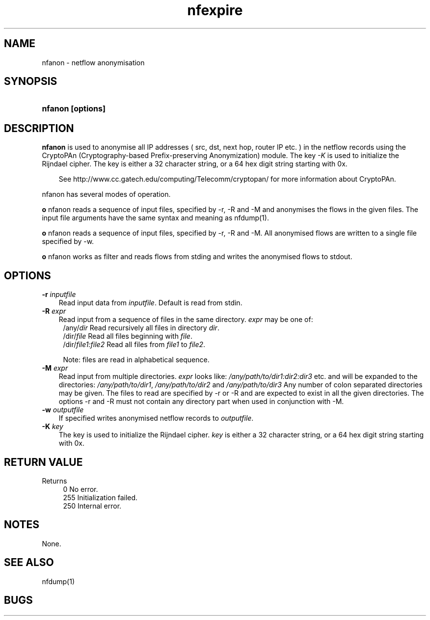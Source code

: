 .TH nfexpire 1 2009\-09\-09 "" ""
.SH NAME
nfanon \- netflow anonymisation
.SH SYNOPSIS
.HP 5
.B nfanon [options]
.SH DESCRIPTION
.B nfanon
is used to anonymise all IP addresses ( src, dst, next hop, router IP etc. )
in the netflow records using the CryptoPAn (Cryptography\-based  Prefix\-preserving 
Anonymization) module. The key \fI-K\fR is used to initialize the Rijndael cipher. 
The key is either a 32 character string, or a 64 hex digit string starting with 0x. 
.P
.RS 3
See http://www.cc.gatech.edu/computing/Telecomm/cryptopan/ for 
more information about CryptoPAn.
.RE
.PD
.P
nfanon has several modes of
operation. 
.P
\fBo\fR nfanon reads a sequence of input files, specified by -r, -R and -M
and anonymises the flows in the given files. The input file arguments
have the same syntax and meaning as nfdump(1).
.P
\fBo\fR nfanon reads a sequence of input files, specified by -r, -R and -M.
All anonymised flows are written to a single file specified by -w.
.P
\fBo\fR nfanon works as filter and reads flows from stding and writes the anonymised 
flows to stdout.

.SH OPTIONS
.TP 3
.B -r \fIinputfile
Read input data from \fIinputfile\fR. Default is read from stdin.
.TP 3
.B -R \fIexpr
Read input from a sequence of files in the same directory. \fIexpr\fR
may be one of:
.PD 0
.RS 4
/any/\fIdir\fR          Read recursively all files in directory \fIdir\fR.
.P
/dir/\fIfile\fR         Read all files beginning with \fIfile\fR.
.P
/dir/\fIfile1:file2\fR  Read all files from \fIfile1\fR to \fIfile2\fR.

.P
Note: files are read in alphabetical sequence.
.RE
.PD
.TP 3
.B -M \fIexpr
Read input from multiple directories. \fIexpr\fR looks like:
\fI/any/path/to/dir1:dir2:dir3\fR etc. and will be expanded to the
directories: \fI/any/path/to/dir1\fR, \fI/any/path/to/dir2\fR and 
\fI/any/path/to/dir3\fR Any number of colon separated directories may 
be given. The files to read are specified by \-r or \-R and are expected 
to exist in all the given directories.  The options \-r and \-R must 
not contain any directory part when used in conjunction with \-M.
.TP 3
.B -w \fIoutputfile
If specified writes anonymised netflow records to \fIoutputfile\fR.
.TP 3
.B -K \fIkey
The key is used to initialize the Rijndael cipher. \fIkey\fR is either 
a 32 character string, or a 64 hex digit string starting with 0x. 
.P
.SH "RETURN VALUE"
Returns 
.PD 0
.RS 4 
0   No error. \fn
.P
255 Initialization failed.
.P
250 Internal error.
.RE
.PD
.SH NOTES
None.
.P
.SH "SEE ALSO"
nfdump(1)
.SH BUGS

